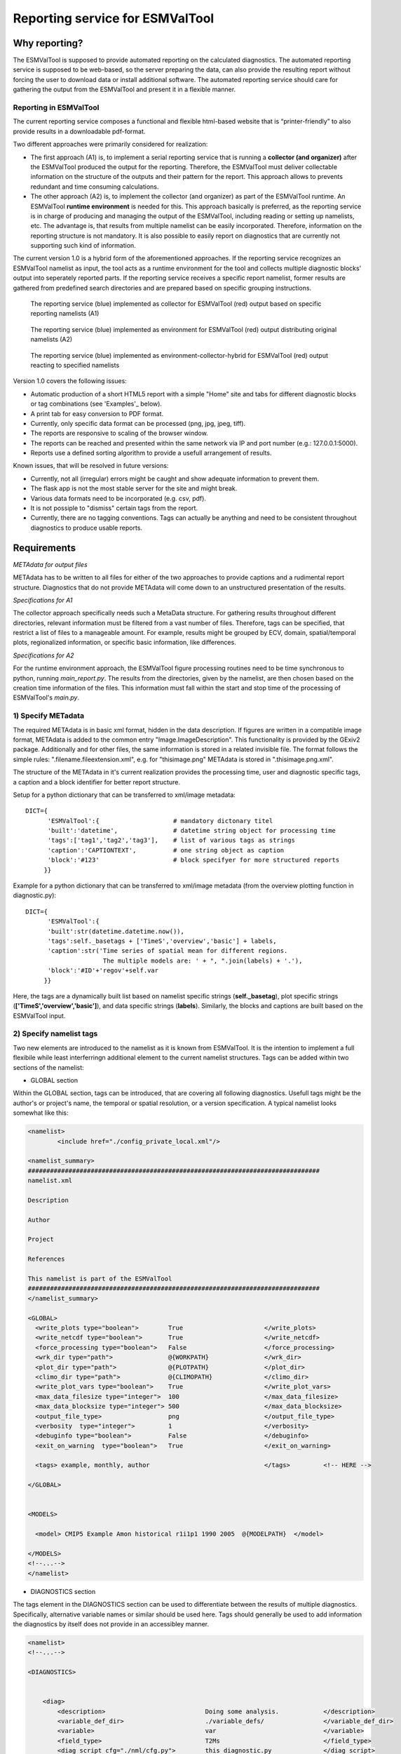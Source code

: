 Reporting service for ESMValTool
================================

Why reporting?
--------------

The ESMValTool is supposed to provide automated reporting on the calculated diagnostics. The automated reporting service is supposed to be web-based, so the server preparing the data, can also provide the resulting report without forcing the user to download data or install additional software. The automated reporting service should care for gathering the output from the ESMValTool and present it in a flexible manner.

Reporting in ESMValTool
~~~~~~~~~~~~~~~~~~~~~~~

The current reporting service composes a functional and flexible html-based website that is “printer-friendly” to also provide results in a downloadable pdf-format.

Two different approaches were primarily considered for realization:

* The first approach (A1) is, to implement a serial reporting service that is running a **collector (and organizer)** after the ESMValTool produced the output for the reporting. Therefore, the ESMValTool must deliver collectable information on the structure of the outputs and their pattern for the report. This approach allows to prevents redundant and time consuming calculations.

* The other approach (A2) is, to implement the collector (and organizer) as part of the ESMValTool runtime. An ESMValTool **runtime environment** is needed for this. This approach basically is preferred, as the reporting service is in charge of producing and managing the output of the ESMValTool, including reading or setting up namelists, etc. The advantage is, that results from multiple namelist can be easily incorporated. Therefore, information on the reporting structure is not mandatory. It is also possible to easily report on diagnostics that are currently not supporting such kind of information.

The current version 1.0 is a hybrid form of the aforementioned approaches. If the reporting service recognizes an ESMValTool namelist as input, the tool acts as a runtime environment for the tool and collects multiple diagnostic blocks' output into seperately reported parts. If the reporting service receives a specific report namelist, former results are gathered from predefined search directories and are prepared based on specific grouping instructions.

.. TODO: I don't know why neither scaling nor setting the width does not work here. Also Hyperlinks do not work.

.. figure:: reporting_post_workflow.png
   :width: 250 px
   :alt: Reporting service as a collector

   The reporting service (blue) implemented as collector for ESMValTool (red) output based on specific reporting namelists (A1)

.. figure:: reporting_envi_workflow.png
   :width: 250 px
   :alt: Reporting service as an environment

   The reporting service (blue) implemented as environment for ESMValTool (red) output distributing original namelists (A2)

.. figure:: reporting_comb_workflow.png
   :width: 250 px
   :alt: Reporting service as a hybrid

   The reporting service (blue) implemented as environment-collector-hybrid for ESMValTool (red) output reacting to specified namelists

Version 1.0 covers the following issues:

* Automatic production of a short HTML5 report with a simple "Home" site and tabs for different diagnostic blocks or tag combinations (see 'Examples'_ below).
* A print tab for easy conversion to PDF format.
* Currently, only specific data format can be processed (png, jpg, jpeg, tiff). 
* The reports are responsive to scaling of the browser window.
* The reports can be reached and presented within the same network via IP and port number (e.g.: 127.0.0.1:5000). 
* Reports use a defined sorting algorithm to provide a usefull arrangement of results.

Known issues, that will be resolved in future versions:

* Currently, not all (irregular) errors might be caught and show adequate information to prevent them.
* The flask app is not the most stable server for the site and might break. 
* Various data formats need to be incorporated (e.g. csv, pdf).
* It is not possiple to "dismiss" certain tags from the report.
* Currently, there are no tagging conventions. Tags can actually be anything and need to be consistent throughout diagnostics to produce usable reports.


Requirements
------------

*METAdata for output files*

METAdata has to be written to all files for either of the two approaches to provide captions and a rudimental report structure. 
Diagnostics that do not provide METAdata will come down to an unstructured presentation of the results. 

*Specifications for A1*

The collector approach specifically needs such a MetaData structure. 
For gathering results throughout different directories, relevant information must be filtered from a vast number of files. 
Therefore, tags can be specified, that restrict a list of files to a manageable amount.
For example, results might be grouped by ECV, domain, spatial/temporal plots, regionalized information, or specific basic information, like differences. 

*Specifications for A2*

For the runtime environment approach, the ESMValTool figure processing routines need to be time synchronous to python, running *main_report.py*.
The results from the directories, given by the namelist, are then chosen based on the creation time information of the files.
This information must fall within the start and stop time of the processing of ESMValTool's *main.py*.


1) Specify METadata
~~~~~~~~~~~~~~~~~~~

The required METAdata is in basic xml format, hidden in the data description.
If figures are written in a compatible image format, METAdata is added to the common entry "Image.ImageDescription". 
This functionality is provided by the GExiv2 package.
Additionally and for other files, the same information is stored in a related invisible file.
The format follows the simple rules: ".filename.fileextension.xml", e.g. for "thisimage.png" METAdata is stored in ".thisimage.png.xml".

The structure of the METAdata in it's current realization provides the processing time, user and diagnostic specific tags, a caption and a block identifier for better report structure.

Setup for a python dictionary that can be transferred to xml/image metadata::

	DICT={
	      'ESMValTool':{ 			# mandatory dictonary titel
    	      'built':'datetime',               # datetime string object for processing time
    	      'tags':['tag1','tag2','tag3'],    # list of various tags as strings
    	      'caption':'CAPTIONTEXT',		# one string object as caption
    	      'block':'#123'        		# block specifyer for more structured reports
             }}

Example for a python dictionary that can be transferred to xml/image metadata (from the overview plotting function in diagnostic.py):: 

	DICT={
	      'ESMValTool':{
              'built':str(datetime.datetime.now()),
              'tags':self._basetags + ['TimeS','overview','basic'] + labels,
              'caption':str('Time series of spatial mean for different regions. 
			     The multiple models are: ' + ", ".join(labels) + '.'),
              'block':'#ID'+'regov'+self.var
             }}

Here, the tags are a dynamically built list based on namelist specific strings (**self._basetag**), plot specific strings (**['TimeS','overview','basic']**), and data specific strings (**labels**).
Similarly, the blocks and captions are built based on the ESMValTool input.


2) Specify namelist tags
~~~~~~~~~~~~~~~~~~~~~~~~

Two new elements are introduced to the namelist as it is known from ESMValTool. 
It is the intention to implement a full flexibile while least interferringn additional element to the current namelist structures.
Tags can be added within two sections of the namelist:

* GLOBAL section

Within the GLOBAL section, tags can be introduced, that are covering all following diagnostics. 
Usefull tags might be the author's or project's name, the temporal or spatial resolution, or a version specification.
A typical namelist looks somewhat like this:

.. code-block:: xml

	<namelist>
		<include href="./config_private_local.xml"/>

	<namelist_summary>
	###############################################################################
	namelist.xml

	Description

	Author

	Project

	References

	This namelist is part of the ESMValTool
	###############################################################################
	</namelist_summary>

	<GLOBAL>
	  <write_plots type="boolean">        True                      </write_plots>
	  <write_netcdf type="boolean">       True                      </write_netcdf>
	  <force_processing type="boolean">   False                     </force_processing>
	  <wrk_dir type="path">               @{WORKPATH}               </wrk_dir>
	  <plot_dir type="path">              @{PLOTPATH}      	        </plot_dir>
	  <climo_dir type="path">             @{CLIMOPATH}       	</climo_dir>
	  <write_plot_vars type="boolean">    True                      </write_plot_vars>
	  <max_data_filesize type="integer">  100                       </max_data_filesize>
	  <max_data_blocksize type="integer"> 500                       </max_data_blocksize>
	  <output_file_type>                  png                       </output_file_type>
	  <verbosity  type="integer">         1                         </verbosity>
	  <debuginfo type="boolean">          False                     </debuginfo>
	  <exit_on_warning  type="boolean">   True                      </exit_on_warning>
	  
	  <tags> example, monthly, author 				</tags>		<!-- HERE -->
  
	</GLOBAL>


	<MODELS>

	  <model> CMIP5 Example	Amon historical r1i1p1 1990 2005  @{MODELPATH} 	</model>
	
	</MODELS>
	<!--...-->
	</namelist>


* DIAGNOSTICS section

The tags element in the DIAGNOSTICS section can be used to differentiate between the results of multiple diagnostics.
Specifically, alternative variable names or similar should be used here.
Tags should generally be used to add information the diagnostics by itself does not provide in an accessibley manner.

.. code-block:: xml

	<namelist>
	<!--...-->

	<DIAGNOSTICS>


	    <diag>
	        <description>  				Doing some analysis. 		</description>
        	<variable_def_dir>      		./variable_defs/      		</variable_def_dir>
        	<variable>     				var                             </variable>
        	<field_type>                    	T2Ms                    	</field_type>
        	<diag_script cfg="./nml/cfg.py">   	this_diagnostic.py              </diag_script>
        	<launcher_arguments>               	[('execute_as_shell', False)]   </launcher_arguments>
        
        	<tags> alternative_variable_name, surface 				</tags> 	<!-- HERE -->

        	<model> OBS dataset sat Example 1990 2005 @{OBSPATH}  		</model>
    	     </diag>

	</DIAGNOSTICS>

	</namelist>


Beyond these user introduced tags, the ESMValTool will ad the namelist's name (without path) to the global tag list and autogenerated names (e.g. Auto_Diag_001) to the diagnostics tag list.
Running the reporting service with above namelist will provide a one tab report for the defined diagnostic, called Auto_Diag_001. 
Additionally the ESMValTool output will be shown on the Home tab and


3) Specify report namelist 
~~~~~~~~~~~~~~~~~~~~~~~~~~

Additionally, a new kind of namelist is introduced solely for reporting purpose.
The main purpose of this namelist is, to provide tag (combinations) that define the resulting structure of the report and directories that can be searched for tagged output.
subdirectories have to be specified seperately.

.. code-block:: xml

	<namelist>
		<include href="./config_private_local.xml"/>

	<namelist_summary>
	###############################################################################
	report_namelist.xml

	Description

	Author

	Project

	References

	This namelist is part of the reporting service for the ESMValTool 
	###############################################################################
	</namelist_summary>

	<TAGS>
		<set> variable1 </set>
		<set> variable2 </set>
		<set> TimeS 	</set> 	<!-- e.g., for time series plots-->
		<set> reg 	</set> 	<!-- e.g., for regionalized plots-->
		<set> land, reg	</set>	<!-- output with the combination of both "land" and "reg" tags -->
	</TAGS>

	<FOLDERS>
    		<place> @{PLOTPATH} 		</place>
    		<place> @{PLOTPATH}/old_plots/ 	</place>
	</FOLDERS>

	</namelist>


4) Making use of the METAdata package 
~~~~~~~~~~~~~~~~~~~~~~~~~~~~~~~~~~~~~

For providing meta data within the ESMValTool diagnostics, a METAdata package (./diag_scripts/lib/python/METAdata.py) is integrated within the ESMValTool. 
Both ESMValTool and reporting service make use of this package.
There is a simple example within the package to show its functionality.

A common call for the METAdata package in python diagnostics looks as follows::

	import matplotlib.pyplot as plt
	import METAdata as MD
	import datetime

	basetags=['example']

	x=[1,2,3,4]
	y=[1,2,3,4]

	plt.figure(1)
	plt.plot(x,y)

	fig_name="name.png"	

	plt.savefig(fig_name)

	Dict={'ESMValTool':{
		    'built':str(datetime.datetime.now()),
		    'tags':basetags + ['linear','basic'] + ['x:'+'-'.join(x),'y:'+'-'.join(y)],
		    'caption':str('This is a simple example for x: ' + str(x) + ' and y: ' + str(y) + '.'),
		    'block':'#ID'+'ExLin'
		}}
		
	MD=METAdata("both",fig_name,Dict)	# "meta" and "xml" are options for specific meta data 
						# (e.g. "xml" with csv files)
	MD.write()


First, a plotting function is called, then the figure is saved to a specific file ("name.png"). 
Afterwards a dictionary object is constructed that is describing the plot and, e.g., the input data.
The last step is, to initialize a METAdata object, connected to the saved file ("name.png") and the describing dictionary, which is finally attatched to this file.

There will be a wrapper for meta data to be written by ncl diagnostics within the next version. 


Examples
--------

For the examples, we use simple ts/sst (sea surface temperature) data from CMIP5 and ESACCI, once regridded to 12x6 pixels and once additionally altered (12x6A).


1) The collector reporting service (A1)
~~~~~~~~~~~~~~~~~~~~~~~~~~~~~~~~~~~~~~~

The reporting namelist looks as follows:

.. code-block:: xml

	<namelist>
	<include href="./config_private_local.xml"/>
	<namelist_summary>
	###############################################################################
	report_test.xml

	Description
	
	Author
	Benjamin Mueller (LMU, Germany - b.mueller@iggf.geo.uni-muenchen.de)

	Project
	CRESCENDO

	References

	This namelist is part of the reporting service for the ESMValTool 
	###############################################################################
	</namelist_summary>

	<TAGS>
		<set> sst </set>
		<set> gmt </set>
		<set> TimeS </set>
		<set> reg </set>
	</TAGS>

	<FOLDERS>
    		<place> @{PLOTPATH} </place>
	</FOLDERS>

	</namelist>
	
Therefore, the resulting report will consist of 5 tabs: HOME, SST, GMT, TIMES, and REG.
The results are gathered from PLOTPATH that is defined in the included config_private_local.xml.
The HOME tab is showing the ESMValTool logo, as there are no logs from the ESMValTool.

.. figure:: reporting_post_home.png
   :width: 250 px
   :alt: Reporting service as an environment, Home tab

   The HOME tab showing the ESMValTool logo (center) and the namelist's name (right)

The GMT tab shows results that were produced by the namelist below (see 'The runtime environment reporting service (A2)'_).

.. figure:: reporting_post_GMT.png
   :width: 250 px
   :alt: Reporting service as an environment, GMT tab

   The GMT tab showing the ESMValTool results output (center) with the gmt tag (global mean time series); the rightmost column is empty within this version


2) The runtime environment reporting service (A2)
~~~~~~~~~~~~~~~~~~~~~~~~~~~~~~~~~~~~~~~~~~~~~~~~~

The GLOBAL and DIAGNOSTICS elements from the namelist look as follows: 

.. code-block:: xml

	<namelist>
	<!--...-->

	<GLOBAL>

  		<write_plots type="boolean">        True                      </write_plots>
	  	<write_netcdf type="boolean">       True                      </write_netcdf>
  		<force_processing type="boolean">   False                     </force_processing>
	  	<wrk_dir type="path">               @{WORKPATH}               </wrk_dir>
  		<plot_dir type="path">              @{PLOTPATH}/TEST/         </plot_dir>
  		<climo_dir type="path">             @{CLIMOPATH}       	      </climo_dir>
	  	<write_plot_vars type="boolean">    True                      </write_plot_vars>
  		<max_data_filesize type="integer">  100                       </max_data_filesize>
  		<max_data_blocksize type="integer"> 500                       </max_data_blocksize>
  		<output_file_type>                  png                       </output_file_type>
  		<verbosity  type="integer">         1                         </verbosity>
	 	<debuginfo type="boolean">          False                     </debuginfo>
  		<exit_on_warning  type="boolean">   True                      </exit_on_warning>
  
  		<tags> 				    example, monthly, ESACCI  </tags>
  
	</GLOBAL>

	<MODELS>

  		<model> CMIP5 	12x6 	MIP_VAR_DEF 	  historical 	r1i1p1 1991 2005  @{MODELPATH} </model>
  		<model> CMIP5	12x6A	MIP_VAR_DEF	  historical	r1i1p1 1991 2005  @{MODELPATH} </model>
	
	</MODELS>

	<DIAGNOSTICS>

    		<diag>
        		<description>  						
				Doing ESACCI sea surface temperature analysis. 		
			</description>
			
        		<variable_def_dir>     					
				./variable_defs/      					
			</variable_def_dir>
        		
			<variable ref_model="ESACCI-SST" MIP="Amon">    	
				ts                                        		
			</variable>
        		
			<field_type>                      			
				T2Ms                                      		
			</field_type>
        		
			<diag_script cfg="./nml/cfg_ESACCI/cfg_sst_ESACCI.py">  
				sst_ESACCI.py                    			
			</diag_script>
        		
			<launcher_arguments>               			
				[('execute_as_shell', False)]             		
			</launcher_arguments>
        
        		<tags> 							
				sst, ocean 						
			</tags>
        
        		<model> 	
				OBS       ESACCI-SST 	sat    12x6  1992 2005  @{OBSPATH}  					
			</model>
   		 </diag>

	</DIAGNOSTICS>

	</namelist>

This will produce a HOME tab with the ESMValTool output and the namelist's name, and an AUTO_DIAG_001 tab, showing the results from the sea surface temperature analsysis together with the config declarations.

.. figure:: reporting_envi_home.png
   :width: 250 px
   :alt: Reporting service as a collector, Home tab

   The Home tab showing the ESMValTool terminal output (center) and the namelist's name (right)


.. figure:: reporting_envi_Auto_Diag.png
   :width: 250 px
   :alt: Reporting service as a collector, Diag tab

   The diagnostic result tab showing the ESMValTool results output (center) and the config file (right)



